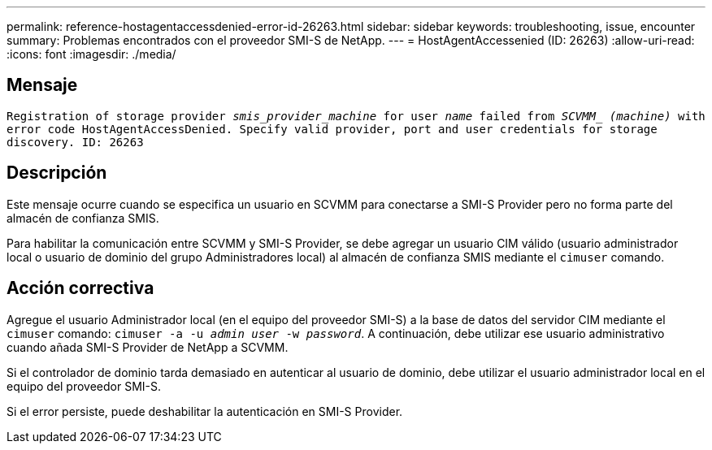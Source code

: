 ---
permalink: reference-hostagentaccessdenied-error-id-26263.html 
sidebar: sidebar 
keywords: troubleshooting, issue, encounter 
summary: Problemas encontrados con el proveedor SMI-S de NetApp. 
---
= HostAgentAccessenied (ID: 26263)
:allow-uri-read: 
:icons: font
:imagesdir: ./media/




== Mensaje

`Registration of storage provider _smis_provider_machine_ for user _name_ failed from _SCVMM__ _(machine)_ with error code HostAgentAccessDenied. Specify valid provider, port and user credentials for storage discovery. ID: 26263`



== Descripción

Este mensaje ocurre cuando se especifica un usuario en SCVMM para conectarse a SMI-S Provider pero no forma parte del almacén de confianza SMIS.

Para habilitar la comunicación entre SCVMM y SMI-S Provider, se debe agregar un usuario CIM válido (usuario administrador local o usuario de dominio del grupo Administradores local) al almacén de confianza SMIS mediante el `cimuser` comando.



== Acción correctiva

Agregue el usuario Administrador local (en el equipo del proveedor SMI-S) a la base de datos del servidor CIM mediante el `cimuser` comando: `cimuser -a -u _admin user_ -w _password_`. A continuación, debe utilizar ese usuario administrativo cuando añada SMI-S Provider de NetApp a SCVMM.

Si el controlador de dominio tarda demasiado en autenticar al usuario de dominio, debe utilizar el usuario administrador local en el equipo del proveedor SMI-S.

Si el error persiste, puede deshabilitar la autenticación en SMI-S Provider.
